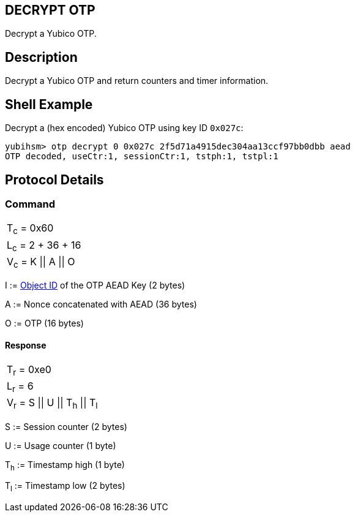 == DECRYPT OTP

Decrypt a Yubico OTP.

== Description

Decrypt a Yubico OTP and return counters and timer information.

== Shell Example

Decrypt a (hex encoded) Yubico OTP using key ID `0x027c`:

  yubihsm> otp decrypt 0 0x027c 2f5d71a4915dec304aa13ccf97bb0dbb aead
  OTP decoded, useCtr:1, sessionCtr:1, tstph:1, tstpl:1

== Protocol Details

=== Command

|===============
|T~c~ = 0x60
|L~c~ = 2 + 36 + 16
|V~c~ = K \|\| A \|\| O
|===============

I := link:../Concepts/Object_ID.adoc[Object ID] of the OTP AEAD Key (2 bytes)

A := Nonce concatenated with AEAD (36 bytes)

O := OTP (16 bytes)

==== Response

|===========
|T~r~ = 0xe0
|L~r~ = 6
|V~r~ = S \|\| U \|\| T~h~ \|\| T~l~
|===========

S := Session counter (2 bytes)

U := Usage counter (1 byte)

T~h~ := Timestamp high (1 byte)

T~l~ := Timestamp low (2 bytes)
